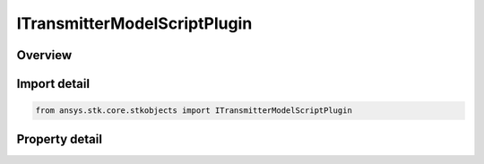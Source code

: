 ITransmitterModelScriptPlugin
=============================

.. py:class:: ansys.stk.core.stkobjects.ITransmitterModelScriptPlugin

   Provide access to the properties and methods defining a script plugin transmitter model.

.. py:currentmodule:: ITransmitterModelScriptPlugin

Overview
--------

.. tab-set::

    .. tab-item:: Properties
        
        .. list-table::
            :header-rows: 0
            :widths: auto

            * - :py:attr:`~ansys.stk.core.stkobjects.ITransmitterModelScriptPlugin.filename`
              - Get or set the script plugin filename.


Import detail
-------------

.. code-block:: python

    from ansys.stk.core.stkobjects import ITransmitterModelScriptPlugin


Property detail
---------------

.. py:property:: filename
    :canonical: ansys.stk.core.stkobjects.ITransmitterModelScriptPlugin.filename
    :type: str

    Get or set the script plugin filename.


